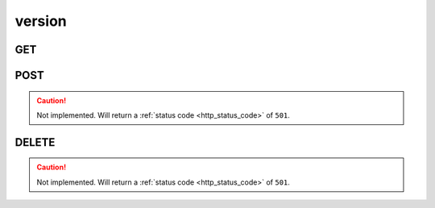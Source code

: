 version
-------

GET
***

.. http:get:: /version

 Provide the version number of the software running.

 :reqheader Accept-Encoding: Accept the ``gzip`` coding.

 :resheader Content-Type: Will be ``application/json; charset=UTF-8``.

 :status 200: Resuslts found.

 .. note::

    This collection does not require authentication.

 **Example Requests**

 .. sourcecode:: http

    GET /version HTTP/1.1
    Host: api.kernelci.org
    Accept: */*

 **Example Responses**

 .. sourcecode:: http

    HTTP/1.1 200 OK
    Vary: Accept-Encoding
    Date: Mon, 24 Nov 2014 18:08:12 GMT
    Content-Type: application/json; charset=UTF-8

    {
        "code": 200,
        "result":
        [
            {
                "version": "2014.11",
                "full_version": "2014.11"
            }
        ]
    }

POST
****

.. caution::
    Not implemented. Will return a :ref:`status code <http_status_code>`
    of ``501``.


DELETE
******

.. caution::
    Not implemented. Will return a :ref:`status code <http_status_code>`
    of ``501``.
